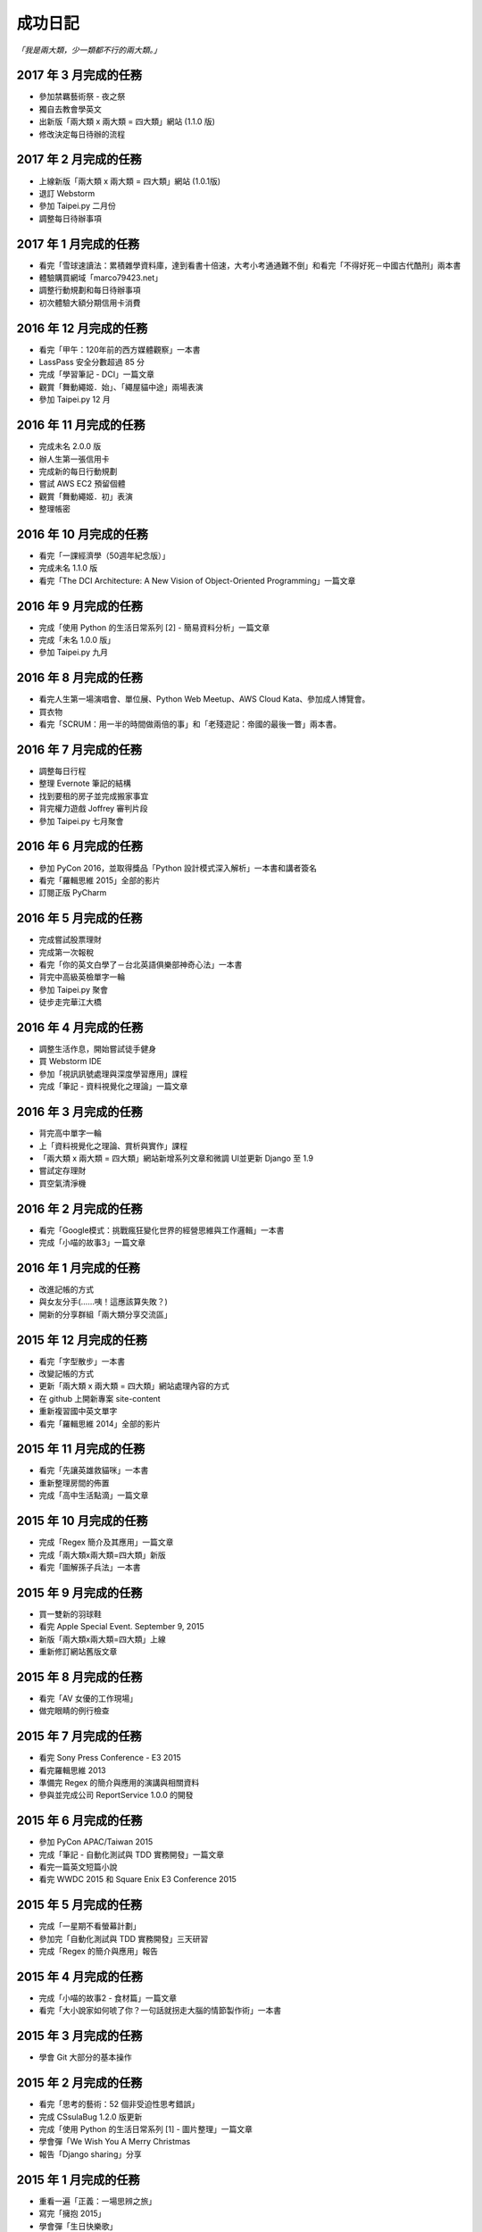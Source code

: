 成功日記
###########################

*「我是兩大類，少一類都不行的兩大類。」*

2017 年 3 月完成的任務
==================================================

*
    參加禁羈藝術祭 - 夜之祭
*
    獨自去教會學英文
*
    出新版「兩大類 x 兩大類 = 四大類」網站 (1.1.0 版)
*
    修改決定每日待辦的流程

2017 年 2 月完成的任務
==================================================

*
    上線新版「兩大類 x 兩大類 = 四大類」網站 (1.0.1版)
*
    退訂 Webstorm
*
    參加 Taipei.py 二月份
*
    調整每日待辦事項

2017 年 1 月完成的任務
==================================================

* 
    看完「雪球速讀法：累積雜學資料庫，達到看書十倍速，大考小考通通難不倒」和看完「不得好死－中國古代酷刑」兩本書
*
    體驗購買網域「marco79423.net」
*
    調整行動規劃和每日待辦事項
*
    初次體驗大額分期信用卡消費


2016 年 12 月完成的任務
==================================================

*
    看完「甲午：120年前的西方媒體觀察」一本書
*
    LassPass 安全分數超過 85 分
*
    完成「學習筆記 - DCI」一篇文章
*
    觀賞「舞動繩姬．始」、「繩屋貓中途」兩場表演
* 
    參加 Taipei.py 12 月


2016 年 11 月完成的任務
==================================================

*
    完成未名 2.0.0 版
*
    辦人生第一張信用卡
*
    完成新的每日行動規劃
*
    嘗試 AWS EC2 預留個體 
*
    觀賞「舞動繩姬．初」表演
*
    整理帳密


2016 年 10 月完成的任務
==================================================

*
    看完「一課經濟學（50週年紀念版）」
*
    完成未名 1.1.0 版
*
    看完「The DCI Architecture: A New Vision of Object-Oriented Programming」一篇文章


2016 年 9 月完成的任務
==================================================

*
    完成「使用 Python 的生活日常系列 [2] - 簡易資料分析」一篇文章
*
    完成「未名 1.0.0 版」
* 
    參加 Taipei.py 九月


2016 年 8 月完成的任務
==================================================

* 
    看完人生第一場演唱會、單位展、Python Web Meetup、AWS Cloud Kata、參加成人博覽會。
*
    買衣物
* 
    看完「SCRUM：用一半的時間做兩倍的事」和「老殘遊記：帝國的最後一瞥」兩本書。

2016 年 7 月完成的任務
==================================================

*
    調整每日行程
* 
    整理 Evernote 筆記的結構
* 
    找到要租的房子並完成搬家事宜
* 
    背完權力遊戲 Joffrey 審判片段
* 
    參加 Taipei.py 七月聚會


2016 年 6 月完成的任務
==================================================

*
    參加 PyCon 2016，並取得獎品「Python 設計模式深入解析」一本書和講者簽名
*
    看完「羅輯思維 2015」全部的影片
*
    訂閱正版 PyCharm

2016 年 5 月完成的任務
==================================================

*
    完成嘗試股票理財
*
    完成第一次報稅
*
    看完「你的英文白學了－台北英語俱樂部神奇心法」一本書
*
    背完中高級英檢單字一輪
*
    參加 Taipei.py 聚會
*
    徒步走完華江大橋

2016 年 4 月完成的任務
==================================================

*
    調整生活作息，開始嘗試徒手健身
*
    買 Webstorm IDE
*
    參加「視訊訊號處理與深度學習應用」課程
*
    完成「筆記 - 資料視覺化之理論」一篇文章


2016 年 3 月完成的任務
==================================================

*
    背完高中單字一輪
*
    上「資料視覺化之理論、賞析與實作」課程
*
    「兩大類 x 兩大類 = 四大類」網站新增系列文章和微調 UI並更新 Django 至 1.9
*
    嘗試定存理財
*
    買空氣清淨機


2016 年 2 月完成的任務
==================================================

*
    看完「Google模式：挑戰瘋狂變化世界的經營思維與工作邏輯」一本書
*
    完成「小喵的故事3」一篇文章

2016 年 1 月完成的任務
==================================================

*
    改進記帳的方式
*
    與女友分手(……咦！這應該算失敗？)
*
    開新的分享群組「兩大類分享交流區」

2015 年 12 月完成的任務
==================================================

*
    看完「字型散步」一本書
*
    改變記帳的方式
*
    更新「兩大類 x 兩大類 = 四大類」網站處理內容的方式
*
    在 github 上開新專案 site-content
*
    重新複習國中英文單字
*
    看完「羅輯思維 2014」全部的影片


2015 年 11 月完成的任務
==================================================

*
    看完「先讓英雄救貓咪」一本書
*
    重新整理房間的佈置
*
    完成「高中生活點滴」一篇文章


2015 年 10 月完成的任務
==================================================

*
    完成「Regex 簡介及其應用」一篇文章
*
    完成「兩大類x兩大類=四大類」新版
*
    看完「圖解孫子兵法」一本書


2015 年 9 月完成的任務
==================================================

*
    買一雙新的羽球鞋
*
    看完 Apple Special Event. September 9, 2015
*
    新版「兩大類x兩大類=四大類」上線
*
    重新修訂網站舊版文章


2015 年 8 月完成的任務
==================================================

*
    看完「AV 女優的工作現場」
*
    做完眼睛的例行檢查


2015 年 7 月完成的任務
==================================================

*
    看完 Sony Press Conference - E3 2015
*
    看完羅輯思維 2013
*
    準備完 Regex 的簡介與應用的演講與相關資料
*
    參與並完成公司 ReportService 1.0.0 的開發


2015 年 6 月完成的任務
==================================================

*
    參加 PyCon APAC/Taiwan 2015
*
    完成「筆記 - 自動化測試與 TDD 實務開發」一篇文章
*
    看完一篇英文短篇小說
*
    看完 WWDC 2015 和 Square Enix E3 Conference 2015


2015 年 5 月完成的任務
==================================================

*
    完成「一星期不看螢幕計劃」
*
    參加完「自動化測試與 TDD 實務開發」三天研習
*
    完成「Regex 的簡介與應用」報告

2015 年 4 月完成的任務
==================================================

*
    完成「小喵的故事2 - 食材篇」一篇文章
*
    看完「大小說家如何唬了你？一句話就拐走大腦的情節製作術」一本書


2015 年 3 月完成的任務
==================================================

*
    學會 Git 大部分的基本操作
    

2015 年 2 月完成的任務
==================================================

*
    看完「思考的藝術：52 個非受迫性思考錯誤」
*
    完成 CSsulaBug 1.2.0 版更新
*
    完成「使用 Python 的生活日常系列 [1] - 圖片整理」一篇文章
*
    學會彈「We Wish You A Merry Christmas 
*
    報告「Django sharing」分享

2015 年 1 月完成的任務
==================================================


*
    重看一遍「正義：一場思辨之旅」
*
    寫完「擁抱 2015」
*
    學會彈「生日快樂歌」
*
    報告「Build APIs You won't Hate - ch10, ch12」書籍學習分享


2014 年 12 月完成的任務
==================================================

*
    完成研替的新訓
*
    進入京晨科技
*
    完成「研替新訓心得筆記」一篇文章
*
    報告「Golang 語言簡介」的學習分享
*
    買「流行鋼琴自學秘笈」一本書

2014 年 11 月完成的任務
==================================================

*
    看完「文明的故事」
*
    找完要租的房子


2014 年 10 月完成的任務
==================================================

*
    完成「小喵的故事-重寫版」
*
    買「無瑕的程式碼：敏捷軟體開發技巧守則」
*
    看完「故事造型師：老編輯談寫作的技藝」
*
    更新俗辣蟲漫畫下載器 1.1.0

2014 年 9 月完成的任務
==================================================

* 
    順利從成功大學研究所畢業
*
    完成搬家
*
    更新 NCHGrep
*
    買「大小說家如何唬了你？一句話就拐走大腦的情節製作術」和「故事造型師：老編輯談寫作的技藝」兩本書

2014 年 8 月完成的任務
==================================================

*
    完成碩士論文
*
    更新 俗辣蟲漫畫下載器 1.0.0 
*
    看完一本英文小說


2014 年 7 月完成的任務
==================================================
    
*
    通過碩士口試
*
    看完「財報狗教你挖好股穩賺20%」和「史蒂芬．金談寫作」兩本書
*
    買了「文明的故事」一本書和一件很貴的新衣服
*
    了解到至少有一個人用了 CSsulaBug 漫畫下載器。
*
    改進「兩大類x兩大類=四大類」網站的介面，讓閱讀更加順暢。
*
    新註冊 Line 


2014 年 6 月完成的任務
==================================================

* 
    找到學英文的樂趣和方法
*
    新增三十小時學新東西的計劃
*
    完成「淺談 Python 的屬性」一篇文章
*
    看完「佛教的見地與修道」一本書

2014 年 5 月完成的任務
==================================================

* 
    看完「反對完美：科技與人性之戰」、「第一次領薪水就該懂的理財方法」。
*
    買了「史蒂芬．金談寫作」和「佛教的見地與修道」兩本書。

2014 年 4 月完成的任務
==================================================

* 
    買了「錢買不到的東西：金錢與正義的攻防」和「反對完美：科技與人性的正義之戰」兩本書。
*
    看完「正義：一場思辨之旅」和「錢買不到的東西：金錢與正義的攻防」。


2014 年 3 月完成的任務
==================================================

* 
    看完「英文文法有道理」、「寫作的秘密」兩本書
* 
    買「正義：一場思辨之旅」和「圖解英文寫作的要素」兩本書

2014 年 2 月完成的任務
==================================================

* 
    發佈小說語句搜尋引擎 0.1 版
* 
    發佈 CSsulaBug 漫畫下載器 0.2.1 版
* 
    完成「小喵的故事」一篇文章

2014 年 1 月完成的任務
==================================================

* 
    完成「2014 高雄跨年」、「兩大類x兩大類=四大類」架設的心路歷程」 、「我以前不會做的事」、「2014 台北電玩展一遊」四篇文章
* 
    看完「60 分鐘學會經濟學」，並了買「第一次領薪水就該懂的理財方法」、「財報狗教你挖好股穩賺20%」兩本書
* 
    開啟 nchgrep 專案

2013 年 12 月完成的任務
==================================================

*
    完成「淺談 Python 的排序」
*
    買「英文文法有道理！：重新認識英文文法觀念」和「60分鐘學會經濟學」兩本書
*
    報告完「Differential Encoding of DFAs for Fast Regular Expresssion Matching」、「Prediction and Ranking Algorithms for Event-Based Network Data」兩篇論文

2013 年 11 月完成的任務
==================================================

*
    完成「兩大類 x 兩大類 = 四大類」的大改版，包含更新 Pelican 至 3.3、修改整體網站設計並改為 html5 的版本，然後整理文章的分類、並修改文章內容等
* 
    看完「學以致富」

2013 年 10 月完成的任務
==================================================

* 
    設定完 lazchi 永久轉址
* 
    買了一台 MacBook Air 2013
*
    完成京晨面試(上了)
* 
    看完「富爸爸，窮爸爸」
* 
    完成「淺談 Python 的 for 迴圈」一篇文章
* 
    買「學以致富」、「寫作的秘密」兩本書
*
    報告完「Hardware-accelerated regular expression matching for high-throughput text analytics」、「An Improved DFA for Fast Regular Expression Matching」兩篇論文

2013 年 9 月完成的任務
==================================================

*
    我上傳了我第一部 Youtube 影片
*
    「兩大類 x 兩大類 = 四大類」網站新增 Google 網站管理員的驗證程式碼，並修改網站的介面，取消顯示分類的功能。並新增「累死雞記帳」、「成就日記」、「閱讀書單」、「初探 Mercurial 之女友開始日誌」四篇文章
*
    看完「史上最強哲學入門：東方哲人」、「史上最強哲學入門：解答你人生的疑惑」兩本書
*
    嘗試解決 Regular Expression 的問題，實作完相關的 Parse Tree，完成 Thompson NFA 和 Glushkov NFA 兩種 NFA，實作完以子集構造法的 DFA。
*
    搬完寢室、重灌完小筆電，移動在實驗室的位置，整理完 Evernote 的筆記，解決掉 VIM 自動完成的設定問題
*
    參加開發者社群
*
    參加完群暉面試(失敗)
*
    報告完「Hardware Architecture for High-Performance Regular Expression Matching」這篇論文

2013 年 8 月完成的任務
==================================================

* 
    看完 A New Approach to Text Searching
* 
    實作完 Memory-Efficient Pattern Matching Architectures Using Perfect Hashing on Graphic Processing Units 描述的 SPHM 演算法
* 
    整理 evernote 版本的行事曆
* 
    整理我現在現在的所有資料，包含家目錄、網站等
* 
    寫出 regular expression 的 NFA 和 DFA
* 
    整理實驗室報告過有關 Reg 的 paper
* 
    等到 twbbs.org 審核過後，全面改成沒有 lazchi 的版本


2013 年 7 月完成的任務
==================================================

* 
    搬宿舍，並且重灌實驗室的機器
*
    我的部落格現在已經可以被 Facebook 抓取，而且寫完了兩篇部落格文章，分別是「Qt Signals/Slots 用法整理」、「find 指令」。
*
    重新規劃累死雞記帳，並刪除主介面的三個按鈕，將新增、瀏覽改至 ActionBar，並將 Dropbox 功能移至 Menu 功能，
    另外還有刪除瀏覽頁面的兩個按鈕，編輯改成輕點一次，而刪除改成長壓(而且可以一次刪多筆) 、自訂金額設定頁面，並且有計算機功能，然後整合至支出頁面等
*
    實作完學姊的 pattern matching 方法，也比較過 Bloom Filter 碰撞的差別，同時念完16-x 、Dynamic Routing Tables Using Simple Balanced Search Trees 
    、Memory-Efficient Pattern Matching Architectures Using Perfect Hashing on Graphic Processing Units 等論文。
*
    搞懂 Snort 大概是在做什麼？

   
2013 年 6 月完成的任務
==================================================

* 
    完成累死雞記帳 Android 版和 PC 版，並完成報告和期末展示，並完成未來規劃
* 
    完成改進版本的 updatable bloomier filter
* 
    準備並報告 A Switch-Tagged Routing Methodology for PC Clusters with VLAN Ethernet
* 
    整理並完成說明我的方法
* 
    準備並完成 WWW 期末專題

2013 年 5 月完成的任務
==================================================

*
    研究並完成一個 Chrome Extension 
*
    整理筆記，並決定以後文章要放置的位置
*
    在 Pattern Matching 方面，最近完成了 C 版的 AC，和 Python 版的 Optimized AC。
*
    累死雞記帳的部分，PC 端重新規劃了功能，並完成 PC 端的程式碼，至於 Android 端則是重新開始了一個專案，
    並也重新規劃了功能，並完成了「主介面」和「相機介面」的功能，並在這個月完成了期中的報告。
*
    學習了 Qt 的運作和看完了 Model View 的文章，至於 Android 的部分則了解了如何使用相機、和如何與 Dropbox 同步資料。
*
    研究的部分，重新修改了 Bloomier Filter 的實作，發展出了一個可更新的 bloomier filter
* 
    準備並報告完 Scalable Network Virtualization in Software-Defined Networks
 
2013 年 4 月完成的任務
==================================================

* 
    看完樹枝概念英文法這本書，並開始嘗試用英文寫信給老師。
* 
    準備並報告完兩篇論文，分別是「Massively Parallel Cuckoo Pattern Matching Applied for NIDS」
    和「A Memory Efficient DFA based on Pattern Segmentation for Deep Packet Inspection」
*
    完成「FreeBSD 常用指令 - less」一篇文章
*
    準備並完成對實驗室的人教 Python 的任務。
*
    搞清楚要當研發替代役的相關問題。
* 
    搞定開發 Android 大致的框架，並研究了 Fragment 和 Database 的寫法. 
*
    暫停地獄之旅，全力開發累死雞記帳，目前大致確實了程式的架構，新增了 Android 記帳的部分，
    並完成了 Android 的介面和新增 PC 版有關「新增圖片」的介面設計
* 
    大致弄清楚 Chrome Extension 的寫法，並寫了一個小擴充
* 
    實作並完成了 Aho-Corasick 的演算法。
* 
    重新完成行事曆的運作模式

 
2013 年 3 月完成的任務
==================================================

* 
    研究並報告完 Range Hash for Regular Expression Pre-Filtering 這篇論文
*
    買了一本「樹枝概念英文法」這本英文文法書來研究。
* 
    研究完 Bloomier filter 的特性，並了解 Key 循環的影響和發生的可能性，
    並用 Python 實作了以 Bloomier Filter 為基底的 IP Lookup 演算法，
    除此之外，因為接觸了 SAX，所以又實作了一個用 SAX 的 hash function 的版本。
    接下來打算研究一下他的效果。
*
    小雞地獄之旅的部分則是改成自己實作版本的 vector 來取代 gameobjects.Vector2，
    並解決了扣血的問題，而後又整理了一遍所有的程式碼。
*
    啟動了累死雞記帳的專案，確認完大致的目標後，現在已經初步的完成了介面的設計。
*
    至於個人網站的部分，則新增了 facebook 和 G+ 按讚的功能，並更新了主介面的色調，
    command 的顏色、Google+ 的樣式等。決定暫時停止網站功能的修改，專注於內容方面的更新。
*
    創作了五篇文章，分別是「行程(Process)」、「FreeBSD 常用指令 - cut」、「FreeBSD 常用指令 - grep」、
    「FreeBSD 常用指令 - sort」、「FreeBSD 常用指令 - wc」


2013 年 2 月完成的任務
==================================================

* 
    設計出新的紀錄行事曆的方式，並重新整理筆記。
*
    重新了解 KMP 演算法的內容，並且看完並報告完了一篇論文。
*
    開始研究 chisel，現在已經完成了 Bloomier Filter 的實作。
*
    研究過了 Pygame，並且看完了幾篇相關的文章，和兩個用 Pygame 寫的遊戲。 
* 
    完成了一個可以用的個人網站(兩大類 x 兩大類 = 四大類)，並完成了老師要求的個人簡歷。
    這個網站現在可以顯示程式碼、而且有留言功能，並且有 Google+ 的動態。
    後端是 pelican ，前端是 HAML 和 SASS。 
*
    開啟了小雞地獄之旅的專案，現在已完成初步的內容，小雞會往下掉，可以左右操作移動，
    碰到磚塊都會有各別的反應。磚塊的擺放是讀取自地圖。介面現在也可以顯示血量，
    遊戲之前也有選單可以操作。
       
